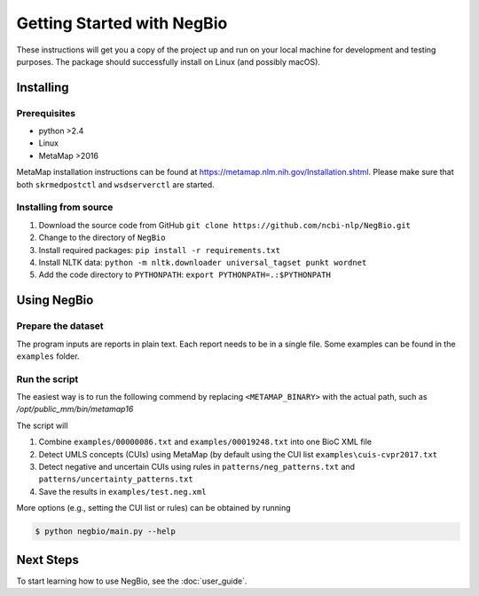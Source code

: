 Getting Started with NegBio
===========================

These instructions will get you a copy of the project up and run on your local machine for development and testing purposes.
The package should successfully install on Linux (and possibly macOS).

Installing
----------

Prerequisites
~~~~~~~~~~~~~

*  python >2.4
*  Linux
*  MetaMap >2016

MetaMap installation instructions can be found at `https://metamap.nlm.nih.gov/Installation.shtml <https://metamap.nlm.nih.gov/Installation.shtml>`_.
Please make sure that both ``skrmedpostctl`` and ``wsdserverctl`` are started.

Installing from source
~~~~~~~~~~~~~~~~~~~~~~

1. Download the source code from GitHub ``git clone https://github.com/ncbi-nlp/NegBio.git``
2. Change to the directory of ``NegBio``
3. Install required packages: ``pip install -r requirements.txt``
4. Install NLTK data: ``python -m nltk.downloader universal_tagset punkt wordnet``
5. Add the code directory to ``PYTHONPATH``: ``export PYTHONPATH=.:$PYTHONPATH``


Using NegBio
------------

Prepare the dataset
~~~~~~~~~~~~~~~~~~~

The program inputs are reports in plain text. Each report needs to be in a single file.
Some examples can be found in the ``examples`` folder.

Run the script
~~~~~~~~~~~~~~

The easiest way is to run the following commend by replacing ``<METAMAP_BINARY>`` with the actual path, such as `/opt/public_mm/bin/metamap16`

.. code-block:: bash
   :linenos:

   $ python negbio/main_text.py \
        --out=examples/test.neg.xml \
        --metamap=<METAMAP_BINARY> \
        examples/00000086.txt examples/00019248.txt

The script will

1. Combine ``examples/00000086.txt`` and ``examples/00019248.txt`` into one BioC XML file
2. Detect UMLS concepts (CUIs) using MetaMap (by default using the CUI list ``examples\cuis-cvpr2017.txt``
3. Detect negative and uncertain CUIs using rules in  ``patterns/neg_patterns.txt`` and ``patterns/uncertainty_patterns.txt``
4. Save the results in ``examples/test.neg.xml``


More options (e.g., setting the CUI list or rules) can be obtained by running

.. code-block:: bash

   $ python negbio/main.py --help


Next Steps
----------

To start learning how to use NegBio, see the :doc:`user_guide`.
